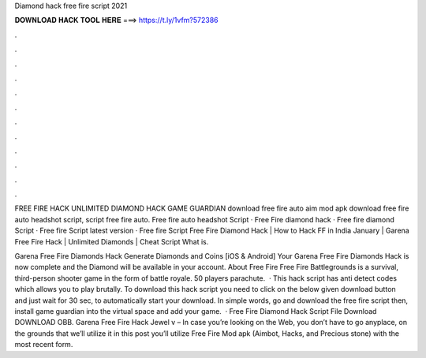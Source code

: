 Diamond hack free fire script 2021



𝐃𝐎𝐖𝐍𝐋𝐎𝐀𝐃 𝐇𝐀𝐂𝐊 𝐓𝐎𝐎𝐋 𝐇𝐄𝐑𝐄 ===> https://t.ly/1vfm?572386



.



.



.



.



.



.



.



.



.



.



.



.

FREE FIRE HACK UNLIMITED DIAMOND HACK GAME GUARDIAN download free fire auto aim mod apk download free fire auto headshot script, script free fire auto. Free fire auto headshot Script · Free Fire diamond hack · Free fire diamond Script · Free fire Script latest version · Free fire Script  Free Fire Diamond Hack | How to Hack FF in India January | Garena Free Fire Hack | Unlimited Diamonds | Cheat Script What is.

Garena Free Fire Diamonds Hack Generate Diamonds and Coins [iOS & Android] Your Garena Free Fire Diamonds Hack is now complete and the Diamond will be available in your account. About Free Fire Free Fire Battlegrounds is a survival, third-person shooter game in the form of battle royale. 50 players parachute.  · This hack script has anti detect codes which allows you to play brutally. To download this hack script you need to click on the below given download button and just wait for 30 sec, to automatically start your download. In simple words, go and download the free fire script then, install game guardian into the virtual space and add your game.  · Free Fire Diamond Hack Script File Download DOWNLOAD OBB. Garena Free Fire Hack Jewel v – In case you’re looking on the Web, you don’t have to go anyplace, on the grounds that we’ll utilize it in this post you’ll utilize Free Fire Mod apk (Aimbot, Hacks, and Precious stone) with the most recent form.
